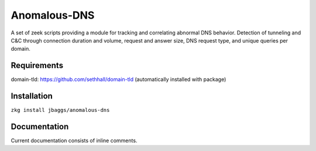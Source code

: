 Anomalous-DNS
=============
A set of zeek scripts providing a module for tracking and correlating abnormal DNS behavior. Detection of tunneling and C&C through connection duration and volume, request and answer size, DNS request type, and unique queries per domain.

Requirements
____________

domain-tld: https://github.com/sethhall/domain-tld
(automatically installed with package)

Installation
____________

``zkg install jbaggs/anomalous-dns``

Documentation
_____________

Current documentation consists of inline comments.
